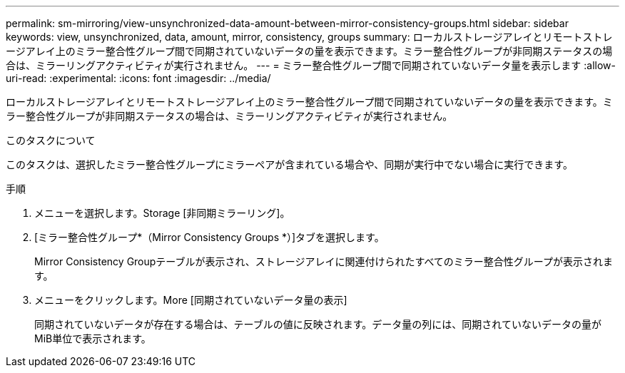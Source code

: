 ---
permalink: sm-mirroring/view-unsynchronized-data-amount-between-mirror-consistency-groups.html 
sidebar: sidebar 
keywords: view, unsynchronized, data, amount, mirror, consistency, groups 
summary: ローカルストレージアレイとリモートストレージアレイ上のミラー整合性グループ間で同期されていないデータの量を表示できます。ミラー整合性グループが非同期ステータスの場合は、ミラーリングアクティビティが実行されません。 
---
= ミラー整合性グループ間で同期されていないデータ量を表示します
:allow-uri-read: 
:experimental: 
:icons: font
:imagesdir: ../media/


[role="lead"]
ローカルストレージアレイとリモートストレージアレイ上のミラー整合性グループ間で同期されていないデータの量を表示できます。ミラー整合性グループが非同期ステータスの場合は、ミラーリングアクティビティが実行されません。

.このタスクについて
このタスクは、選択したミラー整合性グループにミラーペアが含まれている場合や、同期が実行中でない場合に実行できます。

.手順
. メニューを選択します。Storage [非同期ミラーリング]。
. [ミラー整合性グループ*（Mirror Consistency Groups *）]タブを選択します。
+
Mirror Consistency Groupテーブルが表示され、ストレージアレイに関連付けられたすべてのミラー整合性グループが表示されます。

. メニューをクリックします。More [同期されていないデータ量の表示]
+
同期されていないデータが存在する場合は、テーブルの値に反映されます。データ量の列には、同期されていないデータの量がMiB単位で表示されます。


